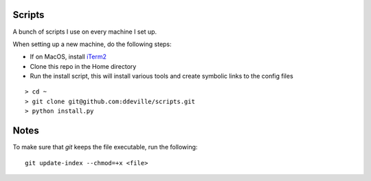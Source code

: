 -------
Scripts
-------

A bunch of scripts I use on every machine I set up.

When setting up a new machine, do the following steps:

* If on MacOS, install `iTerm2 <https://www.iterm2.com/downloads.html>`_
* Clone this repo in the Home directory
* Run the install script, this will install various tools and create symbolic links to the config files

::

    > cd ~
    > git clone git@github.com:ddeville/scripts.git
    > python install.py

-----
Notes
-----

To make sure that `git` keeps the file executable, run the following::

    git update-index --chmod=+x <file>
